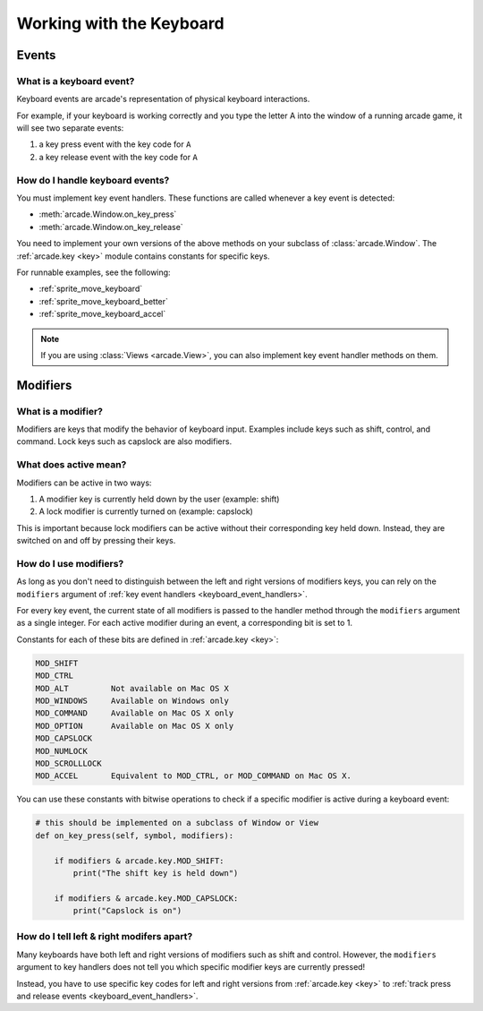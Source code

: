 Working with the Keyboard
=========================

.. _keyboard_events:

Events
------

What is a keyboard event?
^^^^^^^^^^^^^^^^^^^^^^^^^

Keyboard events are arcade's representation of physical keyboard interactions.

For example, if your keyboard is working correctly and you type the letter A
into the window of a running arcade game, it will see two separate events:

#. a key press event with the key code for ``A``
#. a key release event with the key code for ``A``

.. _keyboard_event_handlers:

How do I handle keyboard events?
^^^^^^^^^^^^^^^^^^^^^^^^^^^^^^^^
You must implement key event handlers. These functions are called whenever a
key event is detected:

* :meth:`arcade.Window.on_key_press`
* :meth:`arcade.Window.on_key_release`

You need to implement your own versions of the above methods on your subclass
of :class:`arcade.Window`. The :ref:`arcade.key <key>` module contains
constants for specific keys.

For runnable examples, see the following:

* :ref:`sprite_move_keyboard`
* :ref:`sprite_move_keyboard_better`
* :ref:`sprite_move_keyboard_accel`

.. note:: If you are using :class:`Views <arcade.View>`, you can
          also implement key event handler methods on them.

.. _keyboard_modifiers:

Modifiers
---------

What is a modifier?
^^^^^^^^^^^^^^^^^^^

Modifiers are keys that modify the behavior of keyboard input. Examples include
keys such as shift, control, and command. Lock keys such as capslock are also
modifiers.

What does active mean?
^^^^^^^^^^^^^^^^^^^^^^

Modifiers can be active in two ways:

1. A modifier key is currently held down by the user (example: shift)
2. A lock modifier is currently turned on (example: capslock)

This is important because lock modifiers can be active without their
corresponding key held down. Instead, they are switched on and off by pressing
their keys.

How do I use modifiers?
^^^^^^^^^^^^^^^^^^^^^^^

As long as you don't need to distinguish between the left and right versions of
modifiers keys, you can rely on the ``modifiers`` argument of :ref:`key event
handlers <keyboard_event_handlers>`.

For every key event, the current state of all modifiers is passed to the
handler method through the ``modifiers`` argument as a single integer. For each
active modifier during an event, a corresponding bit is set to 1.

Constants for each of these bits are defined in :ref:`arcade.key <key>`:

.. code-block:: text

    MOD_SHIFT
    MOD_CTRL
    MOD_ALT         Not available on Mac OS X
    MOD_WINDOWS     Available on Windows only
    MOD_COMMAND     Available on Mac OS X only
    MOD_OPTION      Available on Mac OS X only
    MOD_CAPSLOCK
    MOD_NUMLOCK
    MOD_SCROLLLOCK
    MOD_ACCEL       Equivalent to MOD_CTRL, or MOD_COMMAND on Mac OS X.

You can use these constants with bitwise operations to check if a specific
modifier is active during a keyboard event:

.. code-block:: python

    # this should be implemented on a subclass of Window or View
    def on_key_press(self, symbol, modifiers):

        if modifiers & arcade.key.MOD_SHIFT:
            print("The shift key is held down")

        if modifiers & arcade.key.MOD_CAPSLOCK:
            print("Capslock is on")

How do I tell left & right modifers apart?
^^^^^^^^^^^^^^^^^^^^^^^^^^^^^^^^^^^^^^^^^^

Many keyboards have both left and right versions of modifiers such as shift and
control. However, the ``modifiers`` argument to key handlers does not tell you which
specific modifier keys are currently pressed!

Instead, you have to use specific key codes for left and right versions from
:ref:`arcade.key <key>` to :ref:`track press and release events
<keyboard_event_handlers>`.
